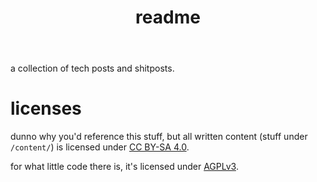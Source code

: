 #+title: readme

a collection of tech posts and shitposts.

* licenses
dunno why you'd reference this stuff, but all written content (stuff under =/content/=) is licensed under [[./license.txt][CC BY-SA 4.0]].

for what little code there is, it's licensed under [[./license-code.txt][AGPLv3]].
